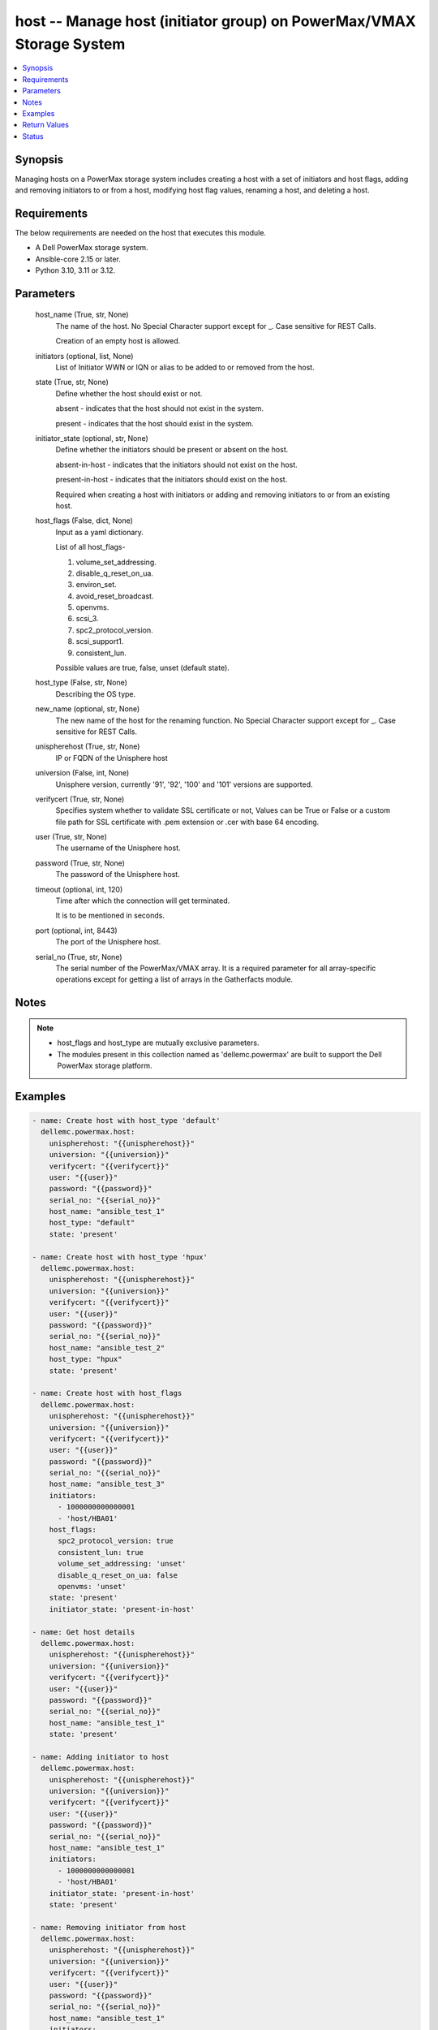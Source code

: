 .. _host_module:


host -- Manage host (initiator group) on PowerMax/VMAX Storage System
=====================================================================

.. contents::
   :local:
   :depth: 1


Synopsis
--------

Managing hosts on a PowerMax storage system includes creating a host with a set of initiators and host flags, adding and removing initiators to or from a host, modifying host flag values, renaming a host, and deleting a host.



Requirements
------------
The below requirements are needed on the host that executes this module.

- A Dell PowerMax storage system.
- Ansible-core 2.15 or later.
- Python 3.10, 3.11 or 3.12.



Parameters
----------

  host_name (True, str, None)
    The name of the host. No Special Character support except for \_. Case sensitive for REST Calls.

    Creation of an empty host is allowed.


  initiators (optional, list, None)
    List of Initiator WWN or IQN or alias to be added to or removed from the host.


  state (True, str, None)
    Define whether the host should exist or not.

    absent - indicates that the host should not exist in the system.

    present - indicates that the host should exist in the system.


  initiator_state (optional, str, None)
    Define whether the initiators should be present or absent on the host.

    absent-in-host - indicates that the initiators should not exist on the host.

    present-in-host - indicates that the initiators should exist on the host.

    Required when creating a host with initiators or adding and removing initiators to or from an existing host.


  host_flags (False, dict, None)
    Input as a yaml dictionary.

    List of all host\_flags-

    1. volume\_set\_addressing.

    2. disable\_q\_reset\_on\_ua.

    3. environ\_set.

    4. avoid\_reset\_broadcast.

    5. openvms.

    6. scsi\_3.

    7. spc2\_protocol\_version.

    8. scsi\_support1.

    9. consistent\_lun.

    Possible values are true, false, unset (default state).


  host_type (False, str, None)
    Describing the OS type.


  new_name (optional, str, None)
    The new name of the host for the renaming function. No Special Character support except for \_. Case sensitive for REST Calls.


  unispherehost (True, str, None)
    IP or FQDN of the Unisphere host


  universion (False, int, None)
    Unisphere version, currently '91', '92', '100' and '101' versions are supported.


  verifycert (True, str, None)
    Specifies system whether to validate SSL certificate or not, Values can be True or False or a custom file path for SSL certificate with .pem extension or .cer with base 64 encoding.


  user (True, str, None)
    The username of the Unisphere host.


  password (True, str, None)
    The password of the Unisphere host.


  timeout (optional, int, 120)
    Time after which the connection will get terminated.

    It is to be mentioned in seconds.


  port (optional, int, 8443)
    The port of the Unisphere host.


  serial_no (True, str, None)
    The serial number of the PowerMax/VMAX array. It is a required parameter for all array-specific operations except for getting a list of arrays in the Gatherfacts module.





Notes
-----

.. note::
   - host\_flags and host\_type are mutually exclusive parameters.
   - The modules present in this collection named as 'dellemc.powermax' are built to support the Dell PowerMax storage platform.




Examples
--------

.. code-block:: yaml+jinja

    
    - name: Create host with host_type 'default'
      dellemc.powermax.host:
        unispherehost: "{{unispherehost}}"
        universion: "{{universion}}"
        verifycert: "{{verifycert}}"
        user: "{{user}}"
        password: "{{password}}"
        serial_no: "{{serial_no}}"
        host_name: "ansible_test_1"
        host_type: "default"
        state: 'present'

    - name: Create host with host_type 'hpux'
      dellemc.powermax.host:
        unispherehost: "{{unispherehost}}"
        universion: "{{universion}}"
        verifycert: "{{verifycert}}"
        user: "{{user}}"
        password: "{{password}}"
        serial_no: "{{serial_no}}"
        host_name: "ansible_test_2"
        host_type: "hpux"
        state: 'present'

    - name: Create host with host_flags
      dellemc.powermax.host:
        unispherehost: "{{unispherehost}}"
        universion: "{{universion}}"
        verifycert: "{{verifycert}}"
        user: "{{user}}"
        password: "{{password}}"
        serial_no: "{{serial_no}}"
        host_name: "ansible_test_3"
        initiators:
          - 1000000000000001
          - 'host/HBA01'
        host_flags:
          spc2_protocol_version: true
          consistent_lun: true
          volume_set_addressing: 'unset'
          disable_q_reset_on_ua: false
          openvms: 'unset'
        state: 'present'
        initiator_state: 'present-in-host'

    - name: Get host details
      dellemc.powermax.host:
        unispherehost: "{{unispherehost}}"
        universion: "{{universion}}"
        verifycert: "{{verifycert}}"
        user: "{{user}}"
        password: "{{password}}"
        serial_no: "{{serial_no}}"
        host_name: "ansible_test_1"
        state: 'present'

    - name: Adding initiator to host
      dellemc.powermax.host:
        unispherehost: "{{unispherehost}}"
        universion: "{{universion}}"
        verifycert: "{{verifycert}}"
        user: "{{user}}"
        password: "{{password}}"
        serial_no: "{{serial_no}}"
        host_name: "ansible_test_1"
        initiators:
          - 1000000000000001
          - 'host/HBA01'
        initiator_state: 'present-in-host'
        state: 'present'

    - name: Removing initiator from host
      dellemc.powermax.host:
        unispherehost: "{{unispherehost}}"
        universion: "{{universion}}"
        verifycert: "{{verifycert}}"
        user: "{{user}}"
        password: "{{password}}"
        serial_no: "{{serial_no}}"
        host_name: "ansible_test_1"
        initiators:
          - 1000000000000001
          - 'host/HBA01'
        initiator_state: 'absent-in-host'
        state: 'present'

    - name: Modify host using host_type
      dellemc.powermax.host:
        unispherehost: "{{unispherehost}}"
        universion: "{{universion}}"
        verifycert: "{{verifycert}}"
        user: "{{user}}"
        password: "{{password}}"
        serial_no: "{{serial_no}}"
        host_name: "ansible_test_1"
        host_type: "hpux"
        state: 'present'

    - name: Modify host using host_flags
      dellemc.powermax.host:
        unispherehost: "{{unispherehost}}"
        universion: "{{universion}}"
        verifycert: "{{verifycert}}"
        user: "{{user}}"
        password: "{{password}}"
        serial_no: "{{serial_no}}"
        host_name: "ansible_test_1"
        host_flags:
          spc2_protocol_version: unset
          consistent_lun: unset
          volume_set_addressing: true
          disable_q_reset_on_ua: false
          openvms: false
          avoid_reset_broadcast: true
        state: 'present'

    - name: Rename host
      dellemc.powermax.host:
        unispherehost: "{{unispherehost}}"
        universion: "{{universion}}"
        verifycert: "{{verifycert}}"
        user: "{{user}}"
        password: "{{password}}"
        serial_no: "{{serial_no}}"
        host_name: "ansible_test_1"
        new_name: "ansible_test_1_host"
        state: 'present'

    - name: Delete host
      dellemc.powermax.host:
        unispherehost: "{{unispherehost}}"
        universion: "{{universion}}"
        verifycert: "{{verifycert}}"
        user: "{{user}}"
        password: "{{password}}"
        serial_no: "{{serial_no}}"
        host_name: "ansible_test_1_host"
        state: 'absent'



Return Values
-------------

changed (always, bool, )
  Whether or not the resource has changed.


host_details (When host exist., complex, )
  Details of the host.


  bw_limit (, int, )
    Bandwidth limit of the host.


  consistent_lun (, bool, )
    Flag for consistent LUN in host.


  enabled_flags (, list, )
    List of any enabled port flags overridden by the initiator.


  disabled_flags (, list, )
    List of any disabled port flags overridden by the initiator.


  hostId (, str, )
    Host ID.


  hostgroup (, list, )
    List of host groups that the host is associated with.


  initiator (, list, )
    List of initiators present in the host.


  maskingview (, list, )
    List of masking view in which the host group is present.


  num_of_hostgroups (, int, )
    Number of host groups associated with the host.


  num_of_initiators (, int, )
    Number of initiators present in the host.


  num_of_masking_views (, int, )
    Number of masking views associated with the host.


  num_of_powerpath_hosts (, int, )
    Number of PowerPath hosts associated with the host.


  port_flags_override (, bool, )
    Whether any of the initiator port flags are overridden.


  type (, str, )
    Type of initiator.






Status
------





Authors
~~~~~~~

- Vasudevu Lakhinana (@unknown) <ansible.team@dell.com>
- Manisha Agrawal (@agrawm3) <ansible.team@dell.com>

